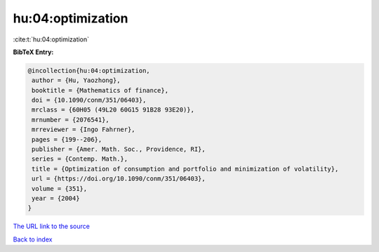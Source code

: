 hu:04:optimization
==================

:cite:t:`hu:04:optimization`

**BibTeX Entry:**

.. code-block:: bibtex

   @incollection{hu:04:optimization,
    author = {Hu, Yaozhong},
    booktitle = {Mathematics of finance},
    doi = {10.1090/conm/351/06403},
    mrclass = {60H05 (49L20 60G15 91B28 93E20)},
    mrnumber = {2076541},
    mrreviewer = {Ingo Fahrner},
    pages = {199--206},
    publisher = {Amer. Math. Soc., Providence, RI},
    series = {Contemp. Math.},
    title = {Optimization of consumption and portfolio and minimization of volatility},
    url = {https://doi.org/10.1090/conm/351/06403},
    volume = {351},
    year = {2004}
   }
`The URL link to the source <ttps://doi.org/10.1090/conm/351/06403}>`_


`Back to index <../By-Cite-Keys.html>`_
